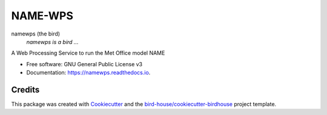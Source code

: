 NAME-WPS
===============================

.. image:: https://img.shields.io/badge/docs-latest-brightgreen.svg
   :target: http://testbird.readthedocs.io/en/latest/?badge=latest
   :alt: Documentation Status

.. image:: https://travis-ci.org/TeriForey/testbird.svg?branch=master
   :target: https://travis-ci.org/TeriForey/testbird
   :alt: Travis Build

.. image:: https://img.shields.io/github/license/TeriForey/testbird.svg
    :target: https://github.com/TeriForey/testbird/blob/master/LICENSE.txt
    :alt: GitHub license

.. image:: https://badges.gitter.im/bird-house/birdhouse.svg
    :target: https://gitter.im/bird-house/birdhouse?utm_source=badge&utm_medium=badge&utm_campaign=pr-badge&utm_content=badge
    :alt: Join the chat at https://gitter.im/bird-house/birdhouse


namewps (the bird)
  *namewps is a bird ...*

A Web Processing Service to run the Met Office model NAME

* Free software: GNU General Public License v3
* Documentation: https://namewps.readthedocs.io.

Credits
-------

This package was created with Cookiecutter_ and the `bird-house/cookiecutter-birdhouse`_ project template.

.. _Cookiecutter: https://github.com/audreyr/cookiecutter
.. _`bird-house/cookiecutter-birdhouse`: https://github.com/bird-house/cookiecutter-birdhouse

